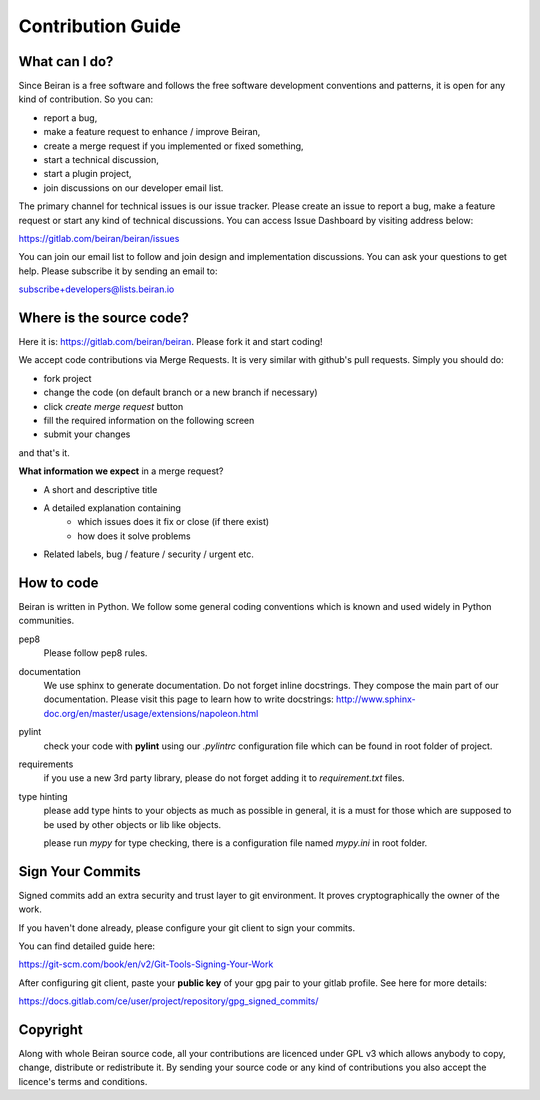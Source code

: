==================
Contribution Guide
==================

What can I do?
--------------
Since Beiran is a free software and follows the free software
development conventions and patterns, it is open for any kind
of contribution. So you can:

- report a bug,
- make a feature request to enhance / improve Beiran,
- create a merge request if you implemented or fixed something,
- start a technical discussion,
- start a plugin project,
- join discussions on our developer email list.

The primary channel for technical issues is our issue tracker. Please
create an issue to report a bug, make a feature request or start any kind
of technical discussions. You can access Issue Dashboard by visiting
address below:

https://gitlab.com/beiran/beiran/issues

You can join our email list to follow and join design and implementation
discussions. You can ask your questions to get help. Please subscribe it
by sending an email to:

subscribe+developers@lists.beiran.io

Where is the source code?
-------------------------
Here it is: https://gitlab.com/beiran/beiran. Please fork it and start coding!

We accept code contributions via Merge Requests. It is very similar with github's
pull requests. Simply you should do:

- fork project
- change the code (on default branch or a new branch if necessary)
- click `create merge request` button
- fill the required information on the following screen
- submit your changes

and that's it.

**What information we expect** in a merge request?

- A short and descriptive title
- A detailed explanation containing
    - which issues does it fix or close (if there exist)
    - how does it solve problems
- Related labels, bug / feature / security / urgent etc.


How to code
-----------
Beiran is written in Python. We follow some general coding conventions which
is known and used widely in Python communities.

pep8
    Please follow pep8 rules.

documentation
    We use sphinx to generate documentation. Do not forget inline docstrings.
    They compose the main part of our documentation. Please visit this page
    to learn how to write docstrings:
    http://www.sphinx-doc.org/en/master/usage/extensions/napoleon.html

pylint
    check your code with **pylint** using our `.pylintrc` configuration
    file which can be found in root folder of project.

requirements
    if you use a new 3rd party library, please do not forget adding
    it to `requirement.txt` files.

type hinting
    please add type hints to your objects as much as possible in
    general, it is a must for those which are supposed to be used
    by other objects or lib like objects.

    please run `mypy` for type checking, there is a configuration file
    named `mypy.ini` in root folder.



Sign Your Commits
-----------------
Signed commits add an extra security and trust layer to git environment.
It proves cryptographically the owner of the work.

If you haven't done already, please configure your git client to sign
your commits.

You can find detailed guide here:

https://git-scm.com/book/en/v2/Git-Tools-Signing-Your-Work

After configuring git client, paste your **public key** of your gpg pair
to your gitlab profile. See here for more details:

https://docs.gitlab.com/ce/user/project/repository/gpg_signed_commits/

Copyright
---------
Along with whole Beiran source code, all your contributions are licenced
under GPL v3 which allows anybody to copy, change, distribute or redistribute it.
By sending your source code or any kind of contributions you also accept the
licence's terms and conditions.
